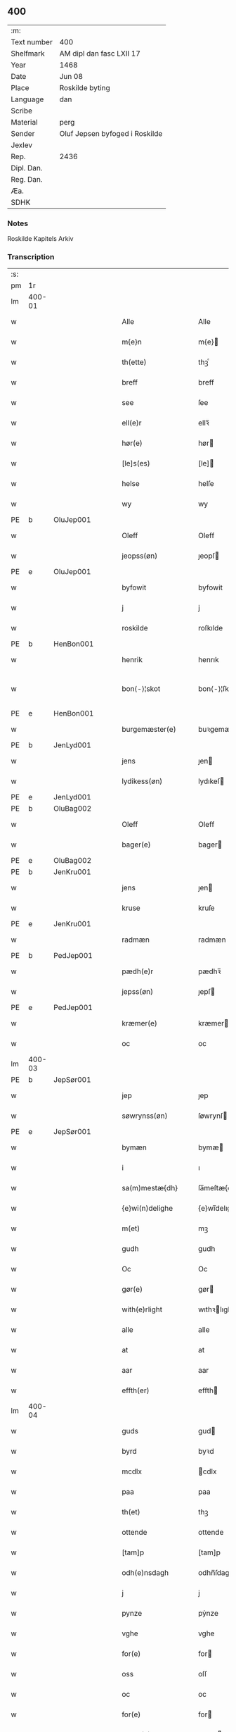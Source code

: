 ** 400
| :m:         |                                |
| Text number | 400                            |
| Shelfmark   | AM dipl dan fasc LXII 17       |
| Year        | 1468                           |
| Date        | Jun 08                         |
| Place       | Roskilde byting                |
| Language    | dan                            |
| Scribe      |                                |
| Material    | perg                           |
| Sender      | Oluf Jepsen byfoged i Roskilde |
| Jexlev      |                                |
| Rep.        | 2436                           |
| Dipl. Dan.  |                                |
| Reg. Dan.   |                                |
| Æa.         |                                |
| SDHK        |                                |

*** Notes
Roskilde Kapitels Arkiv

*** Transcription
| :s: |        |   |   |   |   |                      |                |   |   |   |   |     |   |   |    |               |
| pm  |     1r |   |   |   |   |                      |                |   |   |   |   |     |   |   |    |               |
| lm  | 400-01 |   |   |   |   |                      |                |   |   |   |   |     |   |   |    |               |
| w   |        |   |   |   |   | Alle                 | Alle           |   |   |   |   | dan |   |   |    |        400-01 |
| w   |        |   |   |   |   | m{e}n                | m{e}          |   |   |   |   | dan |   |   |    |        400-01 |
| w   |        |   |   |   |   | th(ette)             | thꝫͤ            |   |   |   |   | dan |   |   |    |        400-01 |
| w   |        |   |   |   |   | breff                | breff          |   |   |   |   | dan |   |   |    |        400-01 |
| w   |        |   |   |   |   | see                  | ſee            |   |   |   |   | dan |   |   |    |        400-01 |
| w   |        |   |   |   |   | ell(e)r              | ellꝛ̅           |   |   |   |   | dan |   |   |    |        400-01 |
| w   |        |   |   |   |   | hør(e)               | hør           |   |   |   |   | dan |   |   |    |        400-01 |
| w   |        |   |   |   |   | [le]s(es)            | [le]          |   |   |   |   | dan |   |   |    |        400-01 |
| w   |        |   |   |   |   | helse                | helſe          |   |   |   |   | dan |   |   |    |        400-01 |
| w   |        |   |   |   |   | wy                   | wy             |   |   |   |   | dan |   |   |    |        400-01 |
| PE  | b      | OluJep001   |   |   |   |                      |              |   |   |   |   |     |   |   |   |               |
| w   |        |   |   |   |   | Oleff                | Oleff          |   |   |   |   | dan |   |   |    |        400-01 |
| w   |        |   |   |   |   | jeopss(øn)           | ȷeopſ         |   |   |   |   | dan |   |   |    |        400-01 |
| PE  | e      | OluJep001   |   |   |   |                      |              |   |   |   |   |     |   |   |   |               |
| w   |        |   |   |   |   | byfowit              | byfowit        |   |   |   |   | dan |   |   |    |        400-01 |
| w   |        |   |   |   |   | j                    | j              |   |   |   |   | dan |   |   |    |        400-01 |
| w   |        |   |   |   |   | roskilde             | roſkılde       |   |   |   |   | dan |   |   |    |        400-01 |
| PE  | b      | HenBon001   |   |   |   |                      |              |   |   |   |   |     |   |   |   |               |
| w   |        |   |   |   |   | henrik               | henrık         |   |   |   |   | dan |   |   |    |        400-01 |
| w   |        |   |   |   |   | bon⟨-⟩¦skot          | bon⟨-⟩¦ſkot    |   |   |   |   | dan |   |   |    | 400-01-400-02 |
| PE  | e      | HenBon001   |   |   |   |                      |              |   |   |   |   |     |   |   |   |               |
| w   |        |   |   |   |   | burgemæster(e)       | buꝛgemæſter   |   |   |   |   | dan |   |   |    |        400-02 |
| PE  | b      | JenLyd001   |   |   |   |                      |              |   |   |   |   |     |   |   |   |               |
| w   |        |   |   |   |   | jens                 | ȷen           |   |   |   |   | dan |   |   |    |        400-02 |
| w   |        |   |   |   |   | lydikess(øn)         | lydıkeſ       |   |   |   |   | dan |   |   |    |        400-02 |
| PE  | e      | JenLyd001   |   |   |   |                      |              |   |   |   |   |     |   |   |   |               |
| PE  | b      | OluBag002   |   |   |   |                      |              |   |   |   |   |     |   |   |   |               |
| w   |        |   |   |   |   | Oleff                | Oleff          |   |   |   |   | dan |   |   |    |        400-02 |
| w   |        |   |   |   |   | bager(e)             | bager         |   |   |   |   | dan |   |   |    |        400-02 |
| PE  | e      | OluBag002   |   |   |   |                      |              |   |   |   |   |     |   |   |   |               |
| PE  | b      | JenKru001   |   |   |   |                      |              |   |   |   |   |     |   |   |   |               |
| w   |        |   |   |   |   | jens                 | ȷen           |   |   |   |   | dan |   |   |    |        400-02 |
| w   |        |   |   |   |   | kruse                | kruſe          |   |   |   |   | dan |   |   |    |        400-02 |
| PE  | e      | JenKru001   |   |   |   |                      |              |   |   |   |   |     |   |   |   |               |
| w   |        |   |   |   |   | radmæn               | radmæn         |   |   |   |   | dan |   |   |    |        400-02 |
| PE  | b      | PedJep001   |   |   |   |                      |              |   |   |   |   |     |   |   |   |               |
| w   |        |   |   |   |   | pædh(e)r             | pædhꝛ̅          |   |   |   |   | dan |   |   |    |        400-02 |
| w   |        |   |   |   |   | jepss(øn)            | ȷepſ          |   |   |   |   | dan |   |   |    |        400-02 |
| PE  | e      | PedJep001   |   |   |   |                      |              |   |   |   |   |     |   |   |   |               |
| w   |        |   |   |   |   | kræmer(e)            | kræmer        |   |   |   |   | dan |   |   |    |        400-02 |
| w   |        |   |   |   |   | oc                   | oc             |   |   |   |   | dan |   |   |    |        400-02 |
| lm  | 400-03 |   |   |   |   |                      |                |   |   |   |   |     |   |   |    |               |
| PE  | b      | JepSør001   |   |   |   |                      |              |   |   |   |   |     |   |   |   |               |
| w   |        |   |   |   |   | jep                  | ȷep            |   |   |   |   | dan |   |   |    |        400-03 |
| w   |        |   |   |   |   | søwrynss(øn)         | ſøwrynſ       |   |   |   |   | dan |   |   |    |        400-03 |
| PE  | e      | JepSør001   |   |   |   |                      |              |   |   |   |   |     |   |   |   |               |
| w   |        |   |   |   |   | bymæn                | bymæ          |   |   |   |   | dan |   |   |    |        400-03 |
| w   |        |   |   |   |   | i                    | ı              |   |   |   |   | dan |   |   |    |        400-03 |
| w   |        |   |   |   |   | sa(m)mestæ{dh}       | ſa̅meſtæ{dh}    |   |   |   |   | dan |   |   |    |        400-03 |
| w   |        |   |   |   |   | {e}wi(n)delighe      | {e}wı̅delıghe   |   |   |   |   | dan |   |   |    |        400-03 |
| w   |        |   |   |   |   | m(et)                | mꝫ             |   |   |   |   | dan |   |   |    |        400-03 |
| w   |        |   |   |   |   | gudh                 | gudh           |   |   |   |   | dan |   |   |    |        400-03 |
| w   |        |   |   |   |   | Oc                   | Oc             |   |   |   |   | dan |   |   |    |        400-03 |
| w   |        |   |   |   |   | gør(e)               | gør           |   |   |   |   | dan |   |   |    |        400-03 |
| w   |        |   |   |   |   | with(e)rlight        | wıthꝛlıght    |   |   |   |   | dan |   |   |    |        400-03 |
| w   |        |   |   |   |   | alle                 | alle           |   |   |   |   | dan |   |   |    |        400-03 |
| w   |        |   |   |   |   | at                   | at             |   |   |   |   | dan |   |   |    |        400-03 |
| w   |        |   |   |   |   | aar                  | aar            |   |   |   |   | dan |   |   |    |        400-03 |
| w   |        |   |   |   |   | effth(er)            | effth         |   |   |   |   | dan |   |   |    |        400-03 |
| lm  | 400-04 |   |   |   |   |                      |                |   |   |   |   |     |   |   |    |               |
| w   |        |   |   |   |   | guds                 | gud           |   |   |   |   | dan |   |   |    |        400-04 |
| w   |        |   |   |   |   | byrd                 | byꝛd           |   |   |   |   | dan |   |   |    |        400-04 |
| w   |        |   |   |   |   | mcdlx                | cdlx          |   |   |   |   | dan |   |   |    |        400-04 |
| w   |        |   |   |   |   | paa                  | paa            |   |   |   |   | dan |   |   |    |        400-04 |
| w   |        |   |   |   |   | th(et)               | thꝫ            |   |   |   |   | dan |   |   |    |        400-04 |
| w   |        |   |   |   |   | ottende              | ottende        |   |   |   |   | dan |   |   |    |        400-04 |
| w   |        |   |   |   |   | [tam]p               | [tam]p         |   |   |   |   | dan |   |   |    |        400-04 |
| w   |        |   |   |   |   | odh(e)nsdagh         | odhn̅ſdagh      |   |   |   |   | dan |   |   |    |        400-04 |
| w   |        |   |   |   |   | j                    | j              |   |   |   |   | dan |   |   |    |        400-04 |
| w   |        |   |   |   |   | pynze                | pẏnze          |   |   |   |   | dan |   |   |    |        400-04 |
| w   |        |   |   |   |   | vghe                 | vghe           |   |   |   |   | dan |   |   |    |        400-04 |
| w   |        |   |   |   |   | for(e)               | for           |   |   |   |   | dan |   |   |    |        400-04 |
| w   |        |   |   |   |   | oss                  | oſſ            |   |   |   |   | dan |   |   |    |        400-04 |
| w   |        |   |   |   |   | oc                   | oc             |   |   |   |   | dan |   |   |    |        400-04 |
| w   |        |   |   |   |   | for(e)               | for           |   |   |   |   | dan |   |   |    |        400-04 |
| w   |        |   |   |   |   | andhr(e)             | andhr         |   |   |   |   | dan |   |   |    |        400-04 |
| lm  | 400-05 |   |   |   |   |                      |                |   |   |   |   |     |   |   |    |               |
| w   |        |   |   |   |   | fler(e)              | fler          |   |   |   |   | dan |   |   |    |        400-05 |
| w   |        |   |   |   |   | gode                 | gode           |   |   |   |   | dan |   |   |    |        400-05 |
| w   |        |   |   |   |   | mæn                  | mæ            |   |   |   |   | dan |   |   |    |        400-05 |
| w   |        |   |   |   |   | paa                  | paa            |   |   |   |   | dan |   |   |    |        400-05 |
| w   |        |   |   |   |   | wort                 | woꝛt           |   |   |   |   | dan |   |   |    |        400-05 |
| w   |        |   |   |   |   | bytyng               | bytyng         |   |   |   |   | dan |   |   |    |        400-05 |
| w   |        |   |   |   |   | i                    | i              |   |   |   |   | dan |   |   |    |        400-05 |
| w   |        |   |   |   |   | Rosk(ilde)           | Roſkꝭ          |   |   |   |   | dan |   |   |    |        400-05 |
| w   |        |   |   |   |   | skickit              | ſkıckıt        |   |   |   |   | dan |   |   |    |        400-05 |
| w   |        |   |   |   |   | wor                  | wor            |   |   |   |   | dan |   |   |    |        400-05 |
| w   |        |   |   |   |   | hedh(er)ligh         | hedhlıgh      |   |   |   |   | dan |   |   |    |        400-05 |
| w   |        |   |   |   |   | ma(n)                | ma̅             |   |   |   |   | dan |   |   |    |        400-05 |
| w   |        |   |   |   |   | h(er)                | h̅              |   |   |   |   | dan |   |   |    |        400-05 |
| PE  | b      | PouLau001   |   |   |   |                      |              |   |   |   |   |     |   |   |   |               |
| w   |        |   |   |   |   | pawel                | pawel          |   |   |   |   | dan |   |   |    |        400-05 |
| w   |        |   |   |   |   | laure(n)ss(øn)       | laure̅ſ        |   |   |   |   | dan |   |   |    |        400-05 |
| PE  | e      | PouLau001   |   |   |   |                      |              |   |   |   |   |     |   |   |   |               |
| lm  | 400-06 |   |   |   |   |                      |                |   |   |   |   |     |   |   |    |               |
| w   |        |   |   |   |   | p(er)petu(us)        | ̲etu          |   |   |   |   | lat |   |   |    |        400-06 |
| w   |        |   |   |   |   | uicari(us)           | uicari        |   |   |   |   | lat |   |   |    |        400-06 |
| w   |        |   |   |   |   | i                    | ı              |   |   |   |   | dan |   |   |    |        400-06 |
| w   |        |   |   |   |   | Rosk(ilde)           | Roſkꝭ          |   |   |   |   | dan |   |   |    |        400-06 |
| w   |        |   |   |   |   | hwilke(n)            | hwılke̅         |   |   |   |   | dan |   |   |    |        400-06 |
| w   |        |   |   |   |   | so(m)                | ſo̅             |   |   |   |   | dan |   |   |    |        400-06 |
| w   |        |   |   |   |   | stodh                | ſtodh          |   |   |   |   | dan |   |   |    |        400-06 |
| w   |        |   |   |   |   | i(n)ne(n)            | ı̅ne̅            |   |   |   |   | dan |   |   |    |        400-06 |
| w   |        |   |   |   |   | fir(e)               | fır           |   |   |   |   | dan |   |   |    |        400-06 |
| w   |        |   |   |   |   | tingstocke           | tingſtocke     |   |   |   |   | dan |   |   |    |        400-06 |
| w   |        |   |   |   |   | oc                   | oc             |   |   |   |   | dan |   |   |    |        400-06 |
| w   |        |   |   |   |   | skøtte               | ſkøtte         |   |   |   |   | dan |   |   |    |        400-06 |
| w   |        |   |   |   |   | oc                   | oc             |   |   |   |   | dan |   |   |    |        400-06 |
| w   |        |   |   |   |   | affhænde             | affhænde       |   |   |   |   | dan |   |   |    |        400-06 |
| w   |        |   |   |   |   | en                   | e             |   |   |   |   | dan |   |   |    |        400-06 |
| lm  | 400-07 |   |   |   |   |                      |                |   |   |   |   |     |   |   |    |               |
| w   |        |   |   |   |   | syn                  | ſy            |   |   |   |   | dan |   |   |    |        400-07 |
| w   |        |   |   |   |   | gardh                | gaꝛdh          |   |   |   |   | dan |   |   |    |        400-07 |
| w   |        |   |   |   |   | m(et)                | mꝫ             |   |   |   |   | dan |   |   |    |        400-07 |
| w   |        |   |   |   |   | hwss                 | hwſſ           |   |   |   |   | dan |   |   |    |        400-07 |
| w   |        |   |   |   |   | oc                   | oc             |   |   |   |   | dan |   |   |    |        400-07 |
| w   |        |   |   |   |   | iordh                | ıoꝛdh          |   |   |   |   | dan |   |   |    |        400-07 |
| w   |        |   |   |   |   | so(m)                | ſo̅             |   |   |   |   | dan |   |   |    |        400-07 |
| w   |        |   |   |   |   | ha(n)                | ha̅             |   |   |   |   | dan |   |   |    |        400-07 |
| w   |        |   |   |   |   | nw                   | nw             |   |   |   |   | dan |   |   |    |        400-07 |
| w   |        |   |   |   |   | nylighe              | nylıghe        |   |   |   |   | dan |   |   |    |        400-07 |
| w   |        |   |   |   |   | opbyghd              | opbyghd        |   |   |   |   | dan |   |   |    |        400-07 |
| w   |        |   |   |   |   | haffu(er)            | haffu         |   |   |   |   | dan |   |   |    |        400-07 |
| w   |        |   |   |   |   | wæsste(n)            | wæsſte̅         |   |   |   |   | dan |   |   |    |        400-07 |
| w   |        |   |   |   |   | for(e)               | for           |   |   |   |   | dan |   |   |    |        400-07 |
| w   |        |   |   |   |   | s(anc)ti             | ſtı̅            |   |   |   |   | lat |   |   |    |        400-07 |
| w   |        |   |   |   |   | lucij                | lucij          |   |   |   |   | lat |   |   |    |        400-07 |
| w   |        |   |   |   |   | kirke⟨-⟩¦gardh       | kırke⟨-⟩¦gaꝛdh |   |   |   |   | dan |   |   |    | 400-07-400-08 |
| w   |        |   |   |   |   | j                    | j              |   |   |   |   | dan |   |   |    |        400-08 |
| w   |        |   |   |   |   | Rosk(ilde)           | Roſkꝭ          |   |   |   |   | dan |   |   |    |        400-08 |
| w   |        |   |   |   |   | ligge(n){d(e)}       | lıgge̅{}       |   |   |   |   | dan |   |   |    |        400-08 |
| w   |        |   |   |   |   | m(et)                | mꝫ             |   |   |   |   | dan |   |   |    |        400-08 |
| w   |        |   |   |   |   | ald                  | ald            |   |   |   |   | dan |   |   |    |        400-08 |
| w   |        |   |   |   |   | syn                  | ſyn            |   |   |   |   | dan |   |   |    |        400-08 |
| w   |        |   |   |   |   | tilhørelsse          | tilhørele     |   |   |   |   | dan |   |   |    |        400-08 |
| w   |        |   |   |   |   | længe                | længe          |   |   |   |   | dan |   |   |    |        400-08 |
| w   |        |   |   |   |   | oc                   | oc             |   |   |   |   | dan |   |   |    |        400-08 |
| w   |        |   |   |   |   | bredhe               | bredhe         |   |   |   |   | dan |   |   |    |        400-08 |
| w   |        |   |   |   |   | {en}gte              | {en}gte        |   |   |   |   | dan |   |   |    |        400-08 |
| w   |        |   |   |   |   | vndh(en)tagh(et)     | vndhtaghꝫ     |   |   |   |   | dan |   |   |    |        400-08 |
| w   |        |   |   |   |   | som                  | ſom            |   |   |   |   | dan |   |   |    |        400-08 |
| lm  | 400-09 |   |   |   |   |                      |                |   |   |   |   |     |   |   |    |               |
| w   |        |   |   |   |   | breffuen             | breffue       |   |   |   |   | dan |   |   |    |        400-09 |
| w   |        |   |   |   |   | i(n)neholde          | ı̅neholde       |   |   |   |   | dan |   |   |    |        400-09 |
| w   |        |   |   |   |   | th(e)r paa           | thꝛ̅ paa        |   |   |   |   | dan |   |   |    |        400-09 |
| w   |        |   |   |   |   | giorde               | gioꝛde         |   |   |   |   | dan |   |   |    |        400-09 |
| w   |        |   |   |   |   | ær(e)                | ær            |   |   |   |   | dan |   |   |    |        400-09 |
| w   |        |   |   |   |   | fran                 | fra           |   |   |   |   | dan |   |   |    |        400-09 |
| w   |        |   |   |   |   | sigh                 | ſigh           |   |   |   |   | dan |   |   |    |        400-09 |
| w   |        |   |   |   |   | oc                   | oc             |   |   |   |   | dan |   |   |    |        400-09 |
| w   |        |   |   |   |   | syne                 | ſyne           |   |   |   |   | dan |   |   |    |        400-09 |
| w   |        |   |   |   |   | arffui(n)ge          | aꝛffui̅ge       |   |   |   |   | dan |   |   |    |        400-09 |
| w   |        |   |   |   |   | oc                   | oc             |   |   |   |   | dan |   |   |    |        400-09 |
| w   |        |   |   |   |   | in till              | i till        |   |   |   |   | dan |   |   |    |        400-09 |
| w   |        |   |   |   |   | s(anc)ti             | ſtı̅            |   |   |   |   | lat |   |   |    |        400-09 |
| w   |        |   |   |   |   | michels              | michel        |   |   |   |   | dan |   |   |    |        400-09 |
| lm  | 400-10 |   |   |   |   |                      |                |   |   |   |   |     |   |   |    |               |
| w   |        |   |   |   |   | alter(e)             | alter         |   |   |   |   | dan |   |   |    |        400-10 |
| w   |        |   |   |   |   | vdi                  | vdi            |   |   |   |   | dan |   |   |    |        400-10 |
| w   |        |   |   |   |   | for(nefnde)          | foꝛᷠͤ            |   |   |   |   | dan |   |   |    |        400-10 |
| w   |        |   |   |   |   | s(anc)ti             | ﬅı̅             |   |   |   |   | lat |   |   |    |        400-10 |
| w   |        |   |   |   |   | luc[ij]              | luc[ij]        |   |   |   |   | lat |   |   |    |        400-10 |
| w   |        |   |   |   |   | kirke                | kirke          |   |   |   |   | dan |   |   |    |        400-10 |
| w   |        |   |   |   |   | m(et)                | mꝫ             |   |   |   |   | dan |   |   |    |        400-10 |
| w   |        |   |   |   |   | ald                  | ald            |   |   |   |   | dan |   |   |    |        400-10 |
| w   |        |   |   |   |   | th(e)n               | thn̅            |   |   |   |   | dan |   |   |    |        400-10 |
| w   |        |   |   |   |   | rættighedh           | rættıghedh     |   |   |   |   | dan |   |   |    |        400-10 |
| w   |        |   |   |   |   | oc                   | oc             |   |   |   |   | dan |   |   |    |        400-10 |
| w   |        |   |   |   |   | eyendom              | eyendo        |   |   |   |   | dan |   |   |    |        400-10 |
| w   |        |   |   |   |   | so(m)                | ſo̅             |   |   |   |   | dan |   |   |    |        400-10 |
| w   |        |   |   |   |   | ha(n)                | ha̅             |   |   |   |   | dan |   |   |    |        400-10 |
| w   |        |   |   |   |   | th(e)r paa           | thꝛ̅ paa        |   |   |   |   | dan |   |   |    |        400-10 |
| lm  | 400-11 |   |   |   |   |                      |                |   |   |   |   |     |   |   |    |               |
| w   |        |   |   |   |   | haffu(er)            | haffu         |   |   |   |   | dan |   |   |    |        400-11 |
| w   |        |   |   |   |   | till                 | till           |   |   |   |   | dan |   |   |    |        400-11 |
| w   |        |   |   |   |   | ewyndeligh           | ewyndelıgh     |   |   |   |   | dan |   |   |    |        400-11 |
| w   |        |   |   |   |   | eye                  | eye            |   |   |   |   | dan |   |   |    |        400-11 |
| w   |        |   |   |   |   | m(et)                | mꝫ             |   |   |   |   | dan |   |   |    |        400-11 |
| w   |        |   |   |   |   | swa dant             | ſwa dant       |   |   |   |   | dan |   |   |    |        400-11 |
| w   |        |   |   |   |   | skæll                | ſkæll          |   |   |   |   | dan |   |   |    |        400-11 |
| w   |        |   |   |   |   | oc                   | oc             |   |   |   |   | dan |   |   |    |        400-11 |
| w   |        |   |   |   |   | wilkor               | wilkor         |   |   |   |   | dan |   |   |    |        400-11 |
| w   |        |   |   |   |   | at                   | at             |   |   |   |   | dan |   |   |    |        400-11 |
| w   |        |   |   |   |   | alle                 | alle           |   |   |   |   | dan |   |   |    |        400-11 |
| w   |        |   |   |   |   | ha(n)s               | ha̅            |   |   |   |   | dan |   |   |    |        400-11 |
| w   |        |   |   |   |   | effth(er)ko(m)me(re) | effthko̅me    |   |   |   |   | dan |   |   |    |        400-11 |
| w   |        |   |   |   |   | so(m)                | ſo̅             |   |   |   |   | dan |   |   |    |        400-11 |
| w   |        |   |   |   |   | eyeræ                | eyeræ          |   |   |   |   | dan |   |   |    |        400-11 |
| lm  | 400-12 |   |   |   |   |                      |                |   |   |   |   |     |   |   |    |               |
| w   |        |   |   |   |   | ær(e)                | ær            |   |   |   |   | dan |   |   |    |        400-12 |
| w   |        |   |   |   |   | till                 | till           |   |   |   |   | dan |   |   |    |        400-12 |
| w   |        |   |   |   |   | for(nefnde)          | foꝛᷠͤ            |   |   |   |   | dan |   |   |    |        400-12 |
| p   |        |   |   |   |   | .                    | .              |   |   |   |   | dan |   |   |    |        400-12 |
| w   |        |   |   |   |   | s(an)c(t)i           | ſci̅            |   |   |   |   | lat |   |   |    |        400-12 |
| w   |        |   |   |   |   | michels              | michel        |   |   |   |   | dan |   |   |    |        400-12 |
| w   |        |   |   |   |   | alter(e)             | alter         |   |   |   |   | dan |   |   |    |        400-12 |
| w   |        |   |   |   |   | oc                   | oc             |   |   |   |   | dan |   |   |    |        400-12 |
| w   |        |   |   |   |   | forsto(n)der(e)      | foꝛſto̅der     |   |   |   |   | dan |   |   |    |        400-12 |
| w   |        |   |   |   |   | skule                | ſkule          |   |   |   |   | dan |   |   |    |        400-12 |
| w   |        |   |   |   |   | holde                | holde          |   |   |   |   | dan |   |   |    |        400-12 |
| w   |        |   |   |   |   | en                   | e             |   |   |   |   | dan |   |   |    |        400-12 |
| w   |        |   |   |   |   | mæsse                | mæſſe          |   |   |   |   | dan |   |   |    |        400-12 |
| w   |        |   |   |   |   | hwær                 | hwær           |   |   |   |   | dan |   |   |    |        400-12 |
| w   |        |   |   |   |   | fredagh              | fredagh        |   |   |   |   | dan |   |   |    |        400-12 |
| w   |        |   |   |   |   | om                   | o             |   |   |   |   | dan |   |   |    |        400-12 |
| lm  | 400-13 |   |   |   |   |                      |                |   |   |   |   |     |   |   |    |               |
| w   |        |   |   |   |   | aarit                | aarit          |   |   |   |   | dan |   |   |    |        400-13 |
| w   |        |   |   |   |   | for(e)               | for           |   |   |   |   | dan |   |   |    |        400-13 |
| w   |        |   |   |   |   | høghboren            | høghbore      |   |   |   |   | dan |   |   |    |        400-13 |
| w   |        |   |   |   |   | h(er)r(is)           | h̅rꝭ            |   |   |   |   | dan |   |   |    |        400-13 |
| w   |        |   |   |   |   | oc                   | oc             |   |   |   |   | dan |   |   |    |        400-13 |
| w   |        |   |   |   |   | først(is)            | føꝛſtꝭ         |   |   |   |   | dan |   |   |    |        400-13 |
| w   |        |   |   |   |   | ko(n)ni(n)g          | ko̅ni̅g          |   |   |   |   | dan |   |   |    |        400-13 |
| w   |        |   |   |   |   | Cristierns           | Crıſtieꝛn     |   |   |   |   | dan |   |   |    |        400-13 |
| w   |        |   |   |   |   | siæls                | ſiæl          |   |   |   |   | dan |   |   |    |        400-13 |
| w   |        |   |   |   |   | besto(n)delsse       | beﬅo̅delſſe     |   |   |   |   | dan |   |   |    |        400-13 |
| w   |        |   |   |   |   | oc                   | oc             |   |   |   |   | dan |   |   |    |        400-13 |
| w   |        |   |   |   |   | alle                 | alle           |   |   |   |   | dan |   |   |    |        400-13 |
| w   |        |   |   |   |   | ha(n)s               | ha̅            |   |   |   |   | dan |   |   |    |        400-13 |
| lm  | 400-14 |   |   |   |   |                      |                |   |   |   |   |     |   |   |    |               |
| w   |        |   |   |   |   | effth(er)ko(m)me(re) | effthko̅me    |   |   |   |   | dan |   |   |    |        400-14 |
| w   |        |   |   |   |   | ko(n)ni(n)ge         | ko̅nı̅ge         |   |   |   |   | dan |   |   |    |        400-14 |
| w   |        |   |   |   |   | j                    | j              |   |   |   |   | dan |   |   |    |        400-14 |
| w   |        |   |   |   |   | Da(n)mark            | Da̅maꝛk         |   |   |   |   | dan |   |   |    |        400-14 |
| p   |        |   |   |   |   | .                    | .              |   |   |   |   | dan |   |   |    |        400-14 |
| w   |        |   |   |   |   | w(er)dugh            | wdugh         |   |   |   |   | dan |   |   |    |        400-14 |
| w   |        |   |   |   |   | fadh(er)s            | fadh         |   |   |   |   | dan |   |   |    |        400-14 |
| w   |        |   |   |   |   | m(et)                | mꝫ             |   |   |   |   | dan |   |   |    |        400-14 |
| w   |        |   |   |   |   | gudh                 | gudh           |   |   |   |   | dan |   |   |    |        400-14 |
| w   |        |   |   |   |   | h(er)                | h̅              |   |   |   |   | dan |   |   |    |        400-14 |
| PE  | b      | OluMor001   |   |   |   |                      |              |   |   |   |   |     |   |   |   |               |
| w   |        |   |   |   |   | Oleff                | Oleff          |   |   |   |   | dan |   |   |    |        400-14 |
| w   |        |   |   |   |   | martenss(øn)         | maꝛtenſ       |   |   |   |   | dan |   |   |    |        400-14 |
| PE  | e      | OluMor001   |   |   |   |                      |              |   |   |   |   |     |   |   |   |               |
| w   |        |   |   |   |   | Biscop               | Bıſcop         |   |   |   |   | dan |   |   |    |        400-14 |
| w   |        |   |   |   |   | j                    | j              |   |   |   |   | dan |   |   |    |        400-14 |
| w   |        |   |   |   |   | Rosk(ilde)           | Roſkꝭ          |   |   |   |   | dan |   |   |    |        400-14 |
| lm  | 400-15 |   |   |   |   |                      |                |   |   |   |   |     |   |   |    |               |
| w   |        |   |   |   |   | for(nefnde)          | foꝛᷠͤ            |   |   |   |   | dan |   |   |    |        400-15 |
| w   |        |   |   |   |   | h(er)                | h̅              |   |   |   |   | dan |   |   |    |        400-15 |
| PE  | b      | PouLau001   |   |   |   |                      |              |   |   |   |   |     |   |   |   |               |
| w   |        |   |   |   |   | pawels               | pawel         |   |   |   |   | dan |   |   |    |        400-15 |
| PE  | e      | PouLau001   |   |   |   |                      |              |   |   |   |   |     |   |   |   |               |
| w   |        |   |   |   |   | Oc                   | Oc             |   |   |   |   | dan |   |   |    |        400-15 |
| w   |        |   |   |   |   | alle                 | alle           |   |   |   |   | dan |   |   |    |        400-15 |
| w   |        |   |   |   |   | c(ri)stne            | cſtne         |   |   |   |   | dan |   |   |    |        400-15 |
| w   |        |   |   |   |   | siæle                | ſıæle          |   |   |   |   | dan |   |   |    |        400-15 |
| w   |        |   |   |   |   | nytte                | nytte          |   |   |   |   | dan |   |   |    |        400-15 |
| w   |        |   |   |   |   | oc                   | oc             |   |   |   |   | dan |   |   |    |        400-15 |
| w   |        |   |   |   |   | salighedh            | ſalighedh      |   |   |   |   | dan |   |   |    |        400-15 |
| w   |        |   |   |   |   | Oc                   | Oc             |   |   |   |   | dan |   |   |    |        400-15 |
| w   |        |   |   |   |   | wor                  | wor            |   |   |   |   | dan |   |   |    |        400-15 |
| w   |        |   |   |   |   | the(n)ne             | the̅ne          |   |   |   |   | dan |   |   |    |        400-15 |
| w   |        |   |   |   |   | skøde                | ſkøde          |   |   |   |   | dan |   |   |    |        400-15 |
| w   |        |   |   |   |   | stadfæst             | ſtadfæſt       |   |   |   |   | dan |   |   |    |        400-15 |
| lm  | 400-16 |   |   |   |   |                      |                |   |   |   |   |     |   |   |    |               |
| w   |        |   |   |   |   | mælt                 | mælt           |   |   |   |   | dan |   |   |    |        400-16 |
| w   |        |   |   |   |   | aff                  | aff            |   |   |   |   | dan |   |   |    |        400-16 |
| w   |        |   |   |   |   | ko(n)ni(n)g(is)      | ko̅ni̅gꝭ         |   |   |   |   | dan |   |   |    |        400-16 |
| w   |        |   |   |   |   | fogh[(et)]           | fogh[ꝫ]        |   |   |   |   | dan |   |   |    |        400-16 |
| w   |        |   |   |   |   | paa                  | paa            |   |   |   |   | dan |   |   |    |        400-16 |
| w   |        |   |   |   |   | for(nefnde)          | foꝛᷠͤ            |   |   |   |   | dan |   |   |    |        400-16 |
| w   |        |   |   |   |   | ting                 | ting           |   |   |   |   | dan |   |   |    |        400-16 |
| w   |        |   |   |   |   | oc                   | oc             |   |   |   |   | dan |   |   |    |        400-16 |
| w   |        |   |   |   |   | aff                  | aff            |   |   |   |   | dan |   |   |    |        400-16 |
| w   |        |   |   |   |   | fler(e)              | fler          |   |   |   |   | dan |   |   |    |        400-16 |
| w   |        |   |   |   |   | gode                 | gode           |   |   |   |   | dan |   |   |    |        400-16 |
| w   |        |   |   |   |   | mæn                  | mæ            |   |   |   |   | dan |   |   |    |        400-16 |
| w   |        |   |   |   |   | paa                  | paa            |   |   |   |   | dan |   |   |    |        400-16 |
| w   |        |   |   |   |   | alle                 | alle           |   |   |   |   | dan |   |   |    |        400-16 |
| w   |        |   |   |   |   | tingbænke            | tingbænke      |   |   |   |   | dan |   |   |    |        400-16 |
| lm  | 400-17 |   |   |   |   |                      |                |   |   |   |   |     |   |   |    |               |
| w   |        |   |   |   |   | At                   | At             |   |   |   |   | dan |   |   |    |        400-17 |
| w   |        |   |   |   |   | swa                  | ſwa            |   |   |   |   | dan |   |   |    |        400-17 |
| w   |        |   |   |   |   | ær                   | ær             |   |   |   |   | dan |   |   |    |        400-17 |
| w   |        |   |   |   |   | gangit               | gangit         |   |   |   |   | dan |   |   |    |        400-17 |
| w   |        |   |   |   |   | oc                   | oc             |   |   |   |   | dan |   |   |    |        400-17 |
| w   |        |   |   |   |   | farit                | faꝛit          |   |   |   |   | dan |   |   |    |        400-17 |
| w   |        |   |   |   |   | so(m)                | ſo̅             |   |   |   |   | dan |   |   |    |        400-17 |
| w   |        |   |   |   |   | nw                   | nw             |   |   |   |   | dan |   |   |    |        400-17 |
| w   |        |   |   |   |   | for(e)               | for           |   |   |   |   | dan |   |   |    |        400-17 |
| w   |        |   |   |   |   | sc(re)ffuit          | ſcffuit       |   |   |   |   | dan |   |   |    |        400-17 |
| w   |        |   |   |   |   | staar                | ſtaar          |   |   |   |   | dan |   |   |    |        400-17 |
| w   |        |   |   |   |   | th(et)               | thꝫ            |   |   |   |   | dan |   |   |    |        400-17 |
| w   |        |   |   |   |   | hørde                | høꝛde          |   |   |   |   | dan |   |   |    |        400-17 |
| w   |        |   |   |   |   | wy                   | wy             |   |   |   |   | dan |   |   |    |        400-17 |
| w   |        |   |   |   |   | oc                   | oc             |   |   |   |   | dan |   |   |    |        400-17 |
| w   |        |   |   |   |   | sowe                 | ſowe           |   |   |   |   | dan |   |   |    |        400-17 |
| w   |        |   |   |   |   | oc                   | oc             |   |   |   |   | dan |   |   |    |        400-17 |
| w   |        |   |   |   |   | th(et)               | thꝫ            |   |   |   |   | dan |   |   |    |        400-17 |
| w   |        |   |   |   |   | witne                | witne          |   |   |   |   | dan |   |   |    |        400-17 |
| lm  | 400-18 |   |   |   |   |                      |                |   |   |   |   |     |   |   |    |               |
| w   |        |   |   |   |   | wy                   | wy             |   |   |   |   | dan |   |   |    |        400-18 |
| w   |        |   |   |   |   | m(et)                | mꝫ             |   |   |   |   | dan |   |   |    |        400-18 |
| w   |        |   |   |   |   | th(ette)             | thꝫͤ            |   |   |   |   | dan |   |   |    |        400-18 |
| w   |        |   |   |   |   | wort                 | woꝛt           |   |   |   |   | dan |   |   |    |        400-18 |
| w   |        |   |   |   |   | opne                 | opne           |   |   |   |   | dan |   |   |    |        400-18 |
| w   |        |   |   |   |   | br(e)ff              | br̅ff           |   |   |   |   | dan |   |   |    |        400-18 |
| w   |        |   |   |   |   | oc                   | oc             |   |   |   |   | dan |   |   |    |        400-18 |
| w   |        |   |   |   |   | m(et)                | mꝫ             |   |   |   |   | dan |   |   |    |        400-18 |
| w   |        |   |   |   |   | wor(e)               | wor           |   |   |   |   | dan |   |   |    |        400-18 |
| w   |        |   |   |   |   | incigle              | incigle        |   |   |   |   | dan |   |   |    |        400-18 |
| w   |        |   |   |   |   | for(e)               | for           |   |   |   |   | dan |   |   |    |        400-18 |
| w   |        |   |   |   |   | hængde               | hængde         |   |   |   |   | dan |   |   |    |        400-18 |
| w   |        |   |   |   |   | Datu(m)              | Datu̅           |   |   |   |   | lat |   |   |    |        400-18 |
| w   |        |   |   |   |   | a(n)no               | a̅no            |   |   |   |   | lat |   |   |    |        400-18 |
| w   |        |   |   |   |   | die                  | die            |   |   |   |   | lat |   |   |    |        400-18 |
| w   |        |   |   |   |   | &                    | &              |   |   |   |   | lat |   |   |    |        400-18 |
| w   |        |   |   |   |   | Loco                 | Loco           |   |   |   |   | lat |   |   |    |        400-18 |
| w   |        |   |   |   |   | ut                   | ut             |   |   |   |   | lat |   |   | =  |        400-18 |
| w   |        |   |   |   |   | supra                | ſupra          |   |   |   |   | lat |   |   | == |        400-18 |
| :e: |        |   |   |   |   |                      |                |   |   |   |   |     |   |   |    |               |
